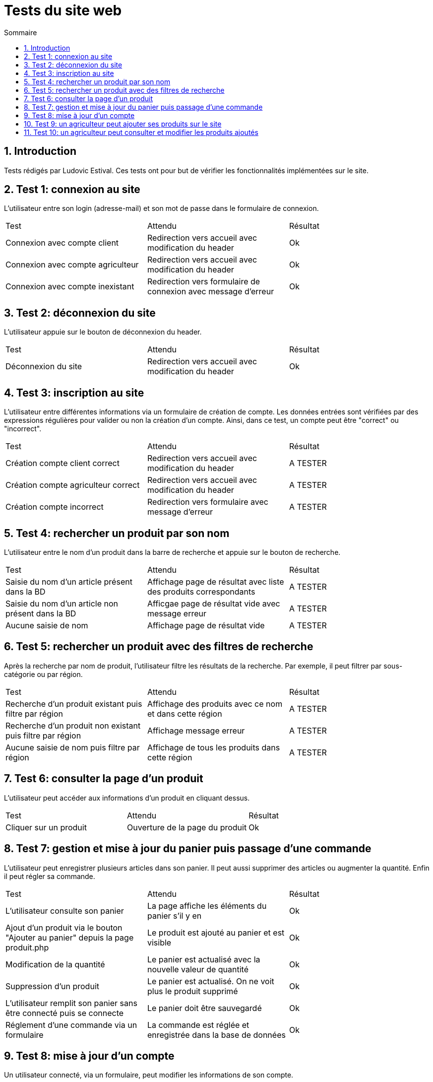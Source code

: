 = Tests du site web
:toc:
:toc-title: Sommaire
:numbered:

== Introduction

Tests rédigés par Ludovic Estival.
Ces tests ont pour but de vérifier les fonctionnalités implémentées sur le site.


== Test 1: connexion au site

L'utilisateur entre son login (adresse-mail) et son mot de passe dans le formulaire de connexion.

|=======
|Test |Attendu |Résultat
|Connexion avec compte client |Redirection vers accueil avec modification du header |Ok
|Connexion avec compte agriculteur |Redirection vers accueil avec modification du header |Ok
|Connexion avec compte inexistant |Redirection vers formulaire de connexion avec message d'erreur |Ok
|=======

== Test 2: déconnexion du site

L'utilisateur appuie sur le bouton de déconnexion du header.

|=======
|Test |Attendu |Résultat
|Déconnexion du site |Redirection vers accueil avec modification du header | Ok
|=======

== Test 3: inscription au site

L'utilisateur entre différentes informations via un formulaire de création de compte.
Les données entrées sont vérifiées par des expressions régulières pour valider ou non la création d'un compte.
Ainsi, dans ce test, un compte peut être "correct" ou "incorrect".

|=======
|Test |Attendu |Résultat
|Création compte client correct |Redirection vers accueil avec modification du header | A TESTER
|Création compte agriculteur correct |Redirection vers accueil avec modification du header | A TESTER
|Création compte incorrect |Redirection vers formulaire avec message d'erreur | A TESTER
|=======

== Test 4: rechercher un produit par son nom

L'utilisateur entre le nom d'un produit dans la barre de recherche et appuie sur le bouton de recherche.

|=======
|Test |Attendu |Résultat
|Saisie du nom d'un article présent dans la BD |Affichage page de résultat avec liste des produits correspondants| A TESTER
|Saisie du nom d'un article non présent dans la BD |Afficgae page de résultat vide avec message erreur| A TESTER
|Aucune saisie de nom |Affichage page de résultat vide| A TESTER
|=======

== Test 5: rechercher un produit avec des filtres de recherche

Après la recherche par nom de produit, l'utilisateur filtre les résultats de la recherche. Par exemple, il peut filtrer par sous-catégorie ou par région.

|=======
|Test |Attendu |Résultat
|Recherche d'un produit existant puis filtre par région |Affichage des produits avec ce nom et dans cette région | A TESTER
|Recherche d'un produit non existant puis filtre par région |Affichage message erreur | A TESTER 
|Aucune saisie de nom puis filtre par région |Affichage de tous les produits dans cette région | A TESTER 
|=======

== Test 6: consulter la page d'un produit

L'utilisateur peut accéder aux informations d'un produit en cliquant dessus.

|=======
|Test |Attendu |Résultat
|Cliquer sur un produit|Ouverture de la page du produit|Ok
|=======

== Test 7: gestion et mise à jour du panier puis passage d'une commande

L'utilisateur peut enregistrer plusieurs articles dans son panier. Il peut aussi supprimer des articles ou augmenter la quantité. Enfin il peut régler sa commande.

|=======
|Test |Attendu |Résultat
|L'utilisateur consulte son panier|La page affiche les éléments du panier s'il y en a|Ok
|Ajout d'un produit via le bouton "Ajouter au panier" depuis la page produit.php|Le produit est ajouté au panier et est visible |Ok
|Modification de la quantité|Le panier est actualisé avec la nouvelle valeur de quantité |Ok
|Suppression d'un produit|Le panier est actualisé. On ne voit plus le produit supprimé|Ok
|L'utilisateur remplit son panier sans être connecté puis se connecte|Le panier doit être sauvegardé|Ok
|Réglement d'une commande via un formulaire|La commande est réglée et enregistrée dans la base de données|Ok
|=======

== Test 8: mise à jour d'un compte

Un utilisateur connecté, via un formulaire, peut modifier les informations de son compte.

|=======
|Test |Attendu |Résultat
|Accès à la page de modification du compte depuis "Mon Compte"|Affichage du formulaire de modification du compte| Ok
|Modifier les informations à l'aide du formulaire |Redirection vers la page "Mon Compte" avec session et BD mises à jour | Ok
|Enregistrement avec des champs non remplis |Aucune redirection, indication du champ non remplit à l'utilisateur | Ok
|=======

== Test 9: un agriculteur peut ajouter ses produits sur le site

Une fois connecté, un agriculteur peut remplir un formulaire pour ajouter ses produits sur le site.

|=======
|Test |Attendu |Résultat
| | |
| | | 
|=======

== Test 10: un agriculteur peut consulter et modifier les produits ajoutés

Un agriculteur connecté peut accéder à la liste de ses produits et les modifier.

|=======
|Test |Attendu |Résultat
| | |
| | | 
|=======
